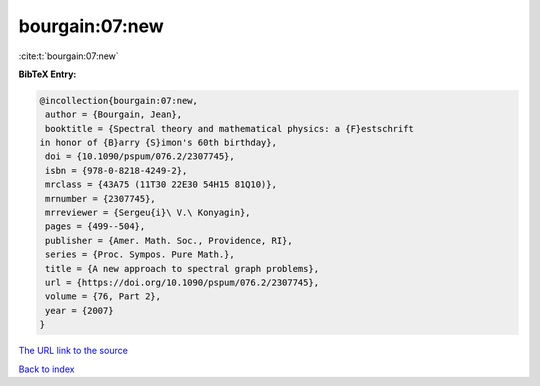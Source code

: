 bourgain:07:new
===============

:cite:t:`bourgain:07:new`

**BibTeX Entry:**

.. code-block:: bibtex

   @incollection{bourgain:07:new,
    author = {Bourgain, Jean},
    booktitle = {Spectral theory and mathematical physics: a {F}estschrift
   in honor of {B}arry {S}imon's 60th birthday},
    doi = {10.1090/pspum/076.2/2307745},
    isbn = {978-0-8218-4249-2},
    mrclass = {43A75 (11T30 22E30 54H15 81Q10)},
    mrnumber = {2307745},
    mrreviewer = {Sergeu{i}\ V.\ Konyagin},
    pages = {499--504},
    publisher = {Amer. Math. Soc., Providence, RI},
    series = {Proc. Sympos. Pure Math.},
    title = {A new approach to spectral graph problems},
    url = {https://doi.org/10.1090/pspum/076.2/2307745},
    volume = {76, Part 2},
    year = {2007}
   }
`The URL link to the source <ttps://doi.org/10.1090/pspum/076.2/2307745}>`_


`Back to index <../By-Cite-Keys.html>`_
